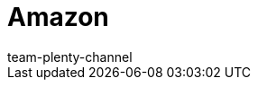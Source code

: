 = Amazon
:page-layout: overview
:author: team-plenty-channel
:keywords: Amazon, Amazon, Prime, FBA, MFN
:description: Everything about setting up Amazon in plentymarkets.

